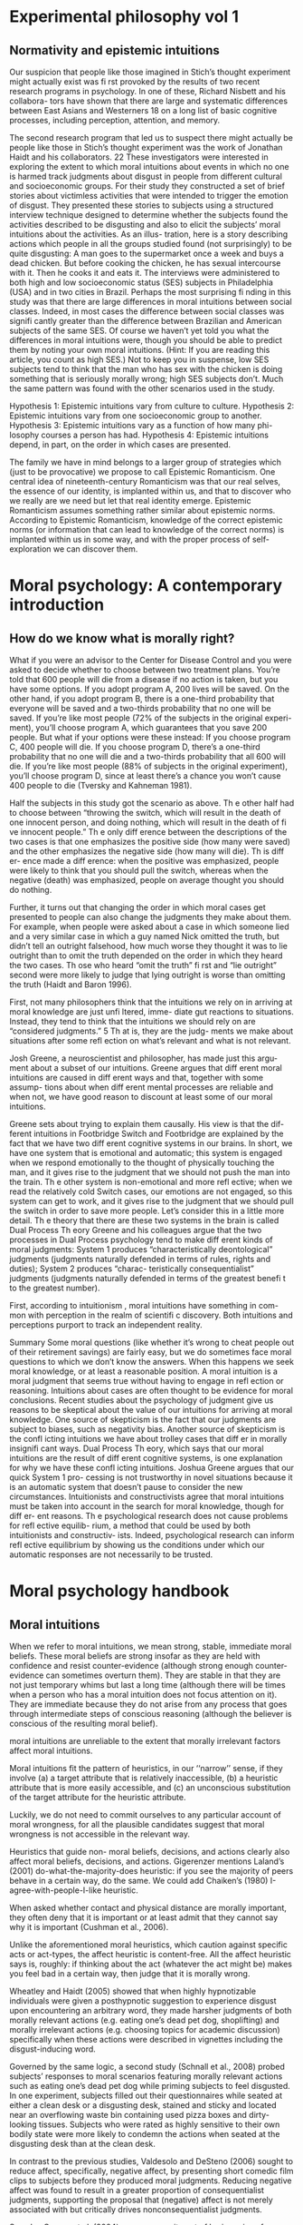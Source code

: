 * Experimental philosophy vol 1
** Normativity and epistemic intuitions

Our suspicion that people like those imagined in Stich’s thought experiment might actually exist was fi rst provoked by the results of two recent research programs in psychology. In one of these, Richard Nisbett and his collabora- tors have shown that there are large and systematic differences between East Asians and Westerners 18 on a long list of basic cognitive processes, including perception, attention, and memory.

The second research program that led us to suspect there might actually be
people like those in Stich’s thought experiment was the work of Jonathan Haidt
and his collaborators. 22 These investigators were interested in exploring the
extent to which moral intuitions about events in which no one is harmed track
judgments about disgust in people from different cultural and socioeconomic
groups. For their study they constructed a set of brief stories about victimless
activities that were intended to trigger the emotion of disgust. They presented
these stories to subjects using a structured interview technique designed to
determine whether the subjects found the activities described to be disgusting
and also to elicit the subjects’ moral intuitions about the activities. As an illus-
tration, here is a story describing actions which people in all the groups studied
found (not surprisingly) to be quite disgusting:
A man goes to the supermarket once a week and buys a dead chicken.
But before cooking the chicken, he has sexual intercourse with it. Then
he cooks it and eats it.
The interviews were administered to both high and low socioeconomic status
(SES) subjects in Philadelphia (USA) and in two cities in Brazil. Perhaps the
most surprising fi nding in this study was that there are large differences in moral
intuitions between social classes. Indeed, in most cases the difference between
social classes was signifi cantly greater than the difference between Brazilian and
American subjects of the same SES. Of course we haven’t yet told you what the
differences in moral intuitions were, though you should be able to predict them
by noting your own moral intuitions. (Hint: If you are reading this article, you
count as high SES.) Not to keep you in suspense, low SES subjects tend to think
that the man who has sex with the chicken is doing something that is seriously
morally wrong; high SES subjects don’t. Much the same pattern was found with
the other scenarios used in the study.

Hypothesis 1: Epistemic intuitions vary from culture to culture.
Hypothesis 2: Epistemic intuitions vary from one socioeconomic group to
another.
Hypothesis 3: Epistemic intuitions vary as a function of how many phi-
losophy courses a person has had.
Hypothesis 4: Epistemic intuitions depend, in part, on the order in which
cases are presented.

The family we have in mind belongs to a larger group of strategies which (just
to be provocative) we propose to call Epistemic Romanticism. One central idea
of nineteenth-century Romanticism was that our real selves, the essence of our
identity, is implanted within us, and that to discover who we really are we need
but let that real identity emerge. Epistemic Romanticism assumes something
rather similar about epistemic norms. According to Epistemic Romanticism,
knowledge of the correct epistemic norms (or information that can lead to
knowledge of the correct norms) is implanted within us in some way, and with
the proper process of self-exploration we can discover them.

* Moral psychology: A contemporary introduction
** How do we know what is morally right?

What if you were an advisor to the Center for Disease Control and you
were asked to decide whether to choose between two treatment plans. You’re
told that 600 people will die from a disease if no action is taken, but you
have some options. If you adopt program A, 200 lives will be saved. On
the other hand, if you adopt program B, there is a one-third probability
that everyone will be saved and a two-thirds probability that no one will be
saved. If you’re like most people (72% of the subjects in the original experi-
ment), you’ll choose program A, which guarantees that you save 200 people.
But what if your options were these instead: If you choose program C, 400
people will die. If you choose program D, there’s a one-third probability
that no one will die and a two-thirds probability that all 600 will die. If
you’re like most people (88% of subjects in the original experiment), you’ll
choose program D, since at least there’s a chance you won’t cause 400 people
to die (Tversky and Kahneman 1981).

Half the subjects in this study got the scenario as above. Th e other half
had to choose between “throwing the switch, which will result in the death
of one innocent person, and doing nothing, which will result in the death of
fi ve innocent people.” Th e only diff erence between the descriptions of the
two cases is that one emphasizes the positive side (how many were saved)
and the other emphasizes the negative side (how many will die). Th is diff er-
ence made a diff erence: when the positive was emphasized, people were likely
to think that you should pull the switch, whereas when the negative (death)
was emphasized, people on average thought you should do nothing.

Further, it turns out that changing the order in which moral cases get
presented to people can also change the judgments they make about them.
For example, when people were asked about a case in which someone lied
and a very similar case in which a guy named Nick omitted the truth, but
didn’t tell an outright falsehood, how much worse they thought it was to
lie outright than to omit the truth depended on the order in which they
heard the two cases. Th ose who heard “omit the truth” fi rst and “lie outright”
second were more likely to judge that lying outright is worse than omitting
the truth (Haidt and Baron 1996).

First, not many philosophers think that the
intuitions we rely on in arriving at moral knowledge are just unfi ltered, imme-
diate gut reactions to situations. Instead, they tend to think that the intuitions
we should rely on are “considered judgments.” 5 Th at is, they are the judg-
ments we make about situations after some refl ection on what’s relevant and
what is not relevant.

Josh Greene, a neuroscientist and philosopher, has made just this argu-
ment about a subset of our intuitions. Greene argues that diff erent moral
intuitions are caused in diff erent ways and that, together with some assump-
tions about when diff erent mental processes are reliable and when not, we
have good reason to discount at least some of our moral intuitions.

Greene sets about trying to explain them causally. His view is that the dif-
ferent intuitions in Footbridge Switch and Footbridge are explained by the
fact that we have two diff erent cognitive systems in our brains. In short, we
have one system that is emotional and automatic; this system is engaged
when we respond emotionally to the thought of physically touching the
man, and it gives rise to the judgment that we should not push the man
into the train. Th e other system is non-emotional and more refl ective; when
we read the relatively cold Switch cases, our emotions are not engaged, so
this system can get to work, and it gives rise to the judgment that we should
pull the switch in order to save more people. Let’s consider this in a little
more detail.
Th e theory that there are these two systems in the brain is called Dual
Process Th eory
Greene and his colleagues argue that the two processes in Dual Process
psychology tend to make diff erent kinds of moral judgments: System 1
produces “characteristically deontological” judgments (judgments naturally
defended in terms of rules, rights and duties); System 2 produces “charac-
teristically consequentialist” judgments (judgments naturally defended in
terms of the greatest benefi t to the greatest number).

First, according to intuitionism , moral intuitions have something in com-
mon with perception in the realm of scientifi c discovery. Both intuitions
and perceptions purport to track an independent reality.

Summary
Some moral questions (like whether it’s wrong to cheat people out of
their retirement savings) are fairly easy, but we do sometimes face moral
questions to which we don’t know the answers. When this happens we
seek moral knowledge, or at least a reasonable position.
A moral intuition is a moral judgment that seems true without having to
engage in refl ection or reasoning. Intuitions about cases are often thought
to be evidence for moral conclusions.
Recent studies about the psychology of judgment give us reasons to be
skeptical about the value of our intuitions for arriving at moral knowledge.
One source of skepticism is the fact that our judgments are subject to
biases, such as negativity bias.
Another source of skepticism is the confl icting intuitions we have about
trolley cases that diff er in morally insignifi cant ways.
Dual Process Th eory, which says that our moral intuitions are the result
of diff erent cognitive systems, is one explanation for why we have these
confl icting intuitions. Joshua Greene argues that our quick System 1 pro-
cessing is not trustworthy in novel situations because it is an automatic
system that doesn’t pause to consider the new circumstances.
Intuitionists and constructivists agree that moral intuitions must be
taken into account in the search for moral knowledge, though for diff er-
ent reasons.
Th e psychological research does not cause problems for refl ective equilib-
rium, a method that could be used by both intuitionists and constructiv-
ists. Indeed, psychological research can inform refl ective equilibrium by
showing us the conditions under which our automatic responses are not
necessarily to be trusted.

* Moral psychology handbook

** Moral intuitions

When we refer to moral intuitions, we mean strong, stable, immediate
moral beliefs. These moral beliefs are strong insofar as they are held with
confidence and resist counter-evidence (although strong enough counter-
evidence can sometimes overturn them). They are stable in that they are not
just temporary whims but last a long time (although there will be times when
a person who has a moral intuition does not focus attention on it). They
are immediate because they do not arise from any process that goes through
intermediate steps of conscious reasoning (although the believer is conscious
of the resulting moral belief).

moral intuitions are unreliable to the extent that morally
irrelevant factors affect moral intuitions.

Moral intuitions fit the pattern of heuristics, in our ‘‘narrow’’ sense, if they
involve (a) a target attribute that is relatively inaccessible, (b) a heuristic attribute
that is more easily accessible, and (c) an unconscious substitution of the target
attribute for the heuristic attribute.

Luckily, we do not need to commit ourselves
to any particular account of moral wrongness, for all the plausible candidates
suggest that moral wrongness is not accessible in the relevant way.

Heuristics that guide non-
moral beliefs, decisions, and actions clearly also affect moral beliefs, decisions,
and actions. Gigerenzer mentions Laland’s (2001) do-what-the-majority-does
heuristic: if you see the majority of peers behave in a certain way, do the same.
We could add Chaiken’s (1980) I-agree-with-people-I-like heuristic.

When asked whether contact and
physical distance are morally important, they often deny that it is important or
at least admit that they cannot say why it is important (Cushman et al., 2006).

Unlike the aforementioned moral heuristics, which
caution against specific acts or act-types, the affect heuristic is content-free.
All the affect heuristic says is, roughly: if thinking about the act (whatever
the act might be) makes you feel bad in a certain way, then judge that it
is morally wrong.

Wheatley and Haidt (2005) showed
that when highly hypnotizable individuals were given a posthypnotic suggestion
to experience disgust upon encountering an arbitrary word, they made harsher
judgments of both morally relevant actions (e.g. eating one’s dead pet dog,
shoplifting) and morally irrelevant actions (e.g. choosing topics for academic
discussion) specifically when these actions were described in vignettes including
the disgust-inducing word.

Governed by the same logic, a second study (Schnall et al., 2008) probed
subjects’ responses to moral scenarios featuring morally relevant actions such
as eating one’s dead pet dog while priming subjects to feel disgusted. In one
experiment, subjects filled out their questionnaires while seated at either a clean
desk or a disgusting desk, stained and sticky and located near an overflowing
waste bin containing used pizza boxes and dirty-looking tissues. Subjects who
were rated as highly sensitive to their own bodily state were more likely to
condemn the actions when seated at the disgusting desk than at the clean desk.

In contrast to the previous studies, Valdesolo and DeSteno (2006) sought
to reduce affect, specifically, negative affect, by presenting short comedic film
clips to subjects before they produced moral judgments. Reducing negative
affect was found to result in a greater proportion of consequentialist judgments,
supporting the proposal that (negative) affect is not merely associated with but
critically drives nonconsequentialist judgments.

See also Greene et al.
(2004) on more recruitment of brain regions for abstract reasoning among those
who choose to smother the crying baby. In such cases, moral heuristics seem
unconscious but consciously correctable in much the same way as non-moral
heuristics.

** Evolution of morality

In Section 1, we examine a First interpretation
of the claim that morality evolved—one on which some components of moral
psychology have evolved. We argue that this claim is uncontroversial although
it can be very difficult to show that some particular components of moral
psychology really evolved. In Section 2, we turn to a second interpretation of
the claim that morality evolved, the claim that normative cognition—that is, the
capacity to grasp norms and to make normative judgments—is a product of
evolution. We argue that normative cognition might well have evolved, and
that it may even be an adaptation. Finally, we turn to the philosophically most
interesting interpretation of the claim that morality evolved. In Section 3, we
set out the view that moral cognition, understood as a special sort of normative
cognition, is the product of evolution, and we argue that the evidence adduced
in support of the view is unpersuasive.

Frans de Waal’s work is a good illustration of this approach (e.g. de
Waal, 1996; Preston & de Waal, 2002; see also Darwin, 1871; Bekoff, 2004).
He is interested in whether some of the emotions, dispositions, and cognitive
competences that underlie moral behaviors—e.g. empathy and the recognition
of norms—are present in our closest extant relatives, the apes, as well as in
more distant relatives, such as old-world and new-world monkeys.

De Waal has long argued that many important components of moral psy-
chology, such as the sense of fairness and numerous fairness-related emotions,
e.g. gratitude (Brosnan & de Waal, 2002) and inequity aversion (Brosnan &
de Waal, 2003; Brosnan, 2006), are homologous to psychological systems in
other primates.7

Here, we focus critically on de Waal’s claim that there is
evidence for a precursor of the human sense of fairness among female brown
capuchins.

People judge fairness based both on the distribution of gains and on the possible
alternatives to a given outcome. Capuchin monkeys, too, seem to measure reward in
relative terms, comparing their own rewards with those available, and their own efforts
with those of others. They respond negatively to previously acceptable rewards if a
partner gets a better deal. Although our data cannot elucidate the precise motivations
underlying these responses, one possibility is that monkeys, similarly to humans, are
guided by social emotions.

Note however that Brosnan, Freeman, & de Waal (2006) failed to replicate capuchin monkeys’
aversion to inequity in a different experimental design, and that Bräuer, Call, & Tomasello (2006) failed
to replicate chimpanzees’ aversion to inequity. Brosnan and de Waal’s design has also been severely
criticized (Dubreuil, Gentile, & Visalberghi, 2006; but see van Wolkenten, Brosnan, & de Waal, 2007).

Henrich and colleagues have
documented that there is much cross-cultural normative diversity in the norms
bearing on the distribution of windfall gains (Henrich et al., 2004, 2005).
For instance, Americans believe that a fair distribution of such gains consists
in splitting them equally. By contrast, in a few small-scale societies, such
as the Machiguengas of the Peruvian Amazon, people seem to expect the
beneficiaries of windfall gains to keep the gain for themselves.

To claim that a trait evolved is simply to claim that the trait
has a phylogenetic history, and one project would be to inquire into this
history.15 That is, one can study what changes took place in the psychology
of our primate ancestors during the evolution of normative cognition (just
as one can study the evolution of the human eye by identifying the changes
that took place during the evolution of the mammalian eye). A stronger
claim is that normative cognition constitutes an adaptation. An adaptation is
a specific sort of evolved trait—i.e. a trait whose evolution is the result of
natural selection. Since not all products of evolution are adaptations, someone
who conjectures that normative cognition is an evolved trait can also examine
whether it is an adaptation, the by-product of another adaptation, or an
evolutionary accident.

When a trait is ancient and universal, it is either because it can be
easily acquired by individual learning or by social learning, or because a
developmental system is designed to ensure its regular development. In the
latter case, but not in the former case, the universality and antiquity of a trait
is evidence that it evolved.

Since it is difficult
to see how one could acquire the capacity for normative attitudes toward
thoughts, behaviors, and other traits—i.e. a capacity for norms—from one’s
environment (in contrast to acquiring specific norms, which can obviously be
learned), it is plausible that normative cognition evolved.

While people reason poorly about non normative matters, they are
adept at reasoning about normative matters (for review, see Cosmides &
Tooby, 2005). Both Western and non-literate Shuar Amazonian subjects
easily determine in which situations deontic conditionals, such as ‘‘If you eat
mongongo nut (described as an aphrodisiac in the cover story), then you must
have a tattoo on your chest’’ (described as a mark denoting married status), are
violated, while they are surprisingly poor at determining in which situations
indicative conditionals, such as (‘‘If there is a red bird in the drawing on
top, then there is an orange on the drawing below’’), are false (Cosmides,
1989; Sugiyama, Tooby, & Cosmides, 2002). Although the interpretation of
these findings remains somewhat controversial (e.g. Sperber, Cara, & Girotto,
1995), they suggest to us that people are distinctively adept at detecting norm
violation.

Furthermore, just like adults, young children are much better at reasoning
about the violations of deontic conditionals than about the falsity of indicative
conditionals (Cummins, 1996a; Harris & Núñez, 1996).

The existence of a cognitive system that seems dedicated specifically to
produce good reasoning about norms from an early age on provides some
suggestive evidence that normative cognition is an adaptation. Generally, the
functional specificity of a trait is (defeasible) evidence that it is an adaptation.
Furthermore, the fact that a trait develops early and that its development is
distinctive—it is independent from the development of other traits—suggests
that natural selection acted on its developmental pathway. The early develop-
ment of a psychological trait suggests that it is not acquired as a result of our
domain-general learning capacity; the distinctive development of a psycholog-
ical trait suggests that it is not acquired as a by-product of the acquisition of
another psychological capacity

(How-possible models of evolution of normative faculties)
Boyd & Richerson (1992); Henrich & Boyd (2001); Boyd et al. (2003); Gintis et al. (2003);
Richerson et al. (2003); Richerson & Boyd (2005); Boyd & Mathew (2007); Hauert et al. (2007).

The basic idea is that moral norms are a distinct type of
norm and that related entities like moral judgments, moral motivations, and
moral behaviors and thoughts are similarly distinct.

For other approaches to the evolution of moral cognition, understood as a distinct type of
normative cognition, see Darwin (1871), Ruse & Wilson (1985), Ruse (1986), Dennett (1995: chs.
16–17), Kitcher (1998), Singer (2000), and Levy (2004).

Nonetheless, the body of evidence
about the size and fluidity of the social groups that have been common during
part of the evolution of our species casts at least some doubt on the importance
of reciprocal altruism for understanding the evolution of altruism.

reciprocal altruism and indirect reciprocity also explain
the evolution of morality in humans. Alexander puts it succinctly (1987: 77):
‘‘Moral systems are systems of indirect reciprocity.

it is very unclear how one can extend these two evolutionary mechanisms to
account for the evolution of moral norms—like food taboos—that are not
related to altruism.

To summarize, because the main adaptationist models of the evolution of
morality appeal to direct or indirect reciprocity, they seem badly tailored to
account for three key properties of moral cognition: moral norms do not
exclusively (nor even primarily) bear on pairwise interactions; many moral
norms have nothing to do with altruism; and violations of norms are punished.

a poverty of the stimulus argument (Dwyer, 1999, 2006; Mikhail, 2000).
According to this type of argument, developed most famously by Chomsky
(1975), the fact that a trait, such as the capacity to speak a language, develops
reliably, while the environmental stimuli are variable and impoverished, is
evidence that this trait is innate

Joyce concludes that ‘‘[t]hese results from developmental psychology strongly
suggest that the tendency to make moral judgments is innate’’ (2006: 137).

Turiel and colleagues argue that very early on, and pancul-
turally, children distinguish two types of norms, called ‘‘moral norms’’ and
‘‘conventional norms.’’

First, as Gabennesch (1990) has convincingly argued, the common wis-
dom—endorsed by Dwyer and others—that very early on, children view
some norms as social conventions is poorly supported by the evidence. Carter
and Patterson (1982) found that half of their second- and fourth-grader subjects
judged that table manners (e.g. eating with one’s fingers) were not variable
across cultures and that they were authority-independent. Similarly, Shweder
and colleagues (1987: 35) concluded that among American children under 10,
‘‘there [was] not a single practice in [their] study that is viewed predominantly
in conventional terms’’ (see Gabennesch, 1990 for many other references).

To summarize, while many philosophers, psychologists, and anthropologists
have claimed that morality is a product of the evolution of the human species,
the evidence for this claim is weak at best. First, we do not know whether
moral norms are present in every culture: because researchers endorse rich
characterizations of what moral norms are, it is not obvious that norms that
have the distinctive properties of moral norms will be found in every culture,
and, in any case, researchers have simply not shown that, in numerous cultures,
there are norms that fit some rich characterization of moral norms. Second, the
claim that early on children display some complex moral knowledge in spite
of variable and impoverished environmental stimuli is based on the research
on the moral/conventional distinction. Although this research remains widely
accepted in much of psychology, a growing body of evidence has highlighted
its shortcomings.

Bekoff, M. (2001). Social play behavior: Cooperation, fairness, trust, and the evolution
of morality. Journal of Consciousness Studies, 8, 81–90.

(2004). Wild justice and fair play: Cooperation, forgiveness, and morality in
animals. Biology and Philosophy, 19, 489–520.

Bowles, S., & Gintis, H. (1998). The moral economy of community: Structured
populations and the evolution of prosocial norms. Evolution and Human Behavior, 19,
3–25.

Bräuer, J., Call, J., & Tomasello, M. (2006). Are apes really inequity averse? Proceedings
of the Royal Society of London B, 273, 3123–3128.

Cosmides, L. (1989). The logic of social exchange: has natural selection shaped how
humans reason? Studies with the Wason selection task. Cognition, 31, 187–276.

Cosmides, L., & Tooby, J. (2005). Neurocognitive adaptations designed for social
exchange. In D. M. Buss (ed.), The Handbook of Evolutionary Psychology. Hoboken,
NJ: Wiley, 584–627.

(2008a). Can a general deontic logic capture the facts of human moral reasoning?
How the mind interprets social exchange rules and detects cheaters. In W. S. A.
Armstrong (ed.), Moral Psychology, volume 1: The Evolution of Morality. Cambridge,
MA: MIT Press, 53–120.

Gintis, H., Bowles, S., Boyd, R., & Fehr, E. (2003). Explaining altruistic behavior in
humans, Evolution and Human Behavior, 24, 153–172.

Henrich, J., Boyd, R., Bowles, S., Camerer, C., Fehr, E., Gintis, H., McElreath, R.,
Alvard, M., Barr, A., Ensminger, J., Hill, K., Gil-White, F., Gurven, M., Marlowe,
F., Patton, J. Q., Smith, N., & Tracer, D. (2005). ‘‘Economic man’’ in cross-cultural
perspective: Behavioral experiments in 15 small-scale societies. Behavioral and Brain
Sciences, 28, 795–855.

Irons, W. (1991). How did morality evolve? Zygon, 26, 49–89.

Joyce, R. (2000). Darwinian ethics and error. Biology and Philosophy, 15, 713–732.

Joycre, R. (2008a). Précis of The Evolution of Morality. Philosophy and Phenomenological Research,
77, 213–218.

Kitcher, P. (1985). Psychological altruism, evolutionary origins, and moral rules. Philosophical
Studies, 98, 283–216.

Kitcher, P. (2006a). Biology and ethics. In D. Copp (ed.), The Oxford Handbook of Ethical
Theory. New York: Oxford University Press, 163–185.

Krebs, D. L. (2005). The evolution of morality. In D. Buss (ed.), The Handbook of
Evolutionary Psychology. Hoboken, NJ: John Wiley & Sons, 747–771.

Leimar, O., & Hammerstein, P. (2001). Evolution of cooperation through indirect
reciprocity. Proceedings of the Royal Society of London (B), 268, 745–753.

Nowak and Sigmund. (2005). Evolution of indirect reciprocity. Nature, 437, 1291–1298.

Richards, R. J. (1986). A defence of evolutionary ethics. Biology and Philosophy, 1,
265–293.

Trivers, R. (1971). The evolution of reciprocal altruism. Quarterly Review of Biology,
46, 35–57.

* A companion to experimental philosophy
** Philosophical expertise

Learning more about philosophical cog-
nition has yielded significant insights into the methods that we employ when doing philosophy,
and has led some experimental philosophers to raise concerns about the role that intuitions play
in philosophical practice (for discussion, see Alexander and Weinberg 2007, and Alexander
2012). It turns out that different people have different intuitions and that people’s intuitions are
sensitive to a range of things that are both unwelcome and unexpected. What makes this
situation worse is that, because we know so little about the cognitive processes involved, we cur-
rently lack the resources needed to determine whose intuitions to trust and when to trust them.
Weinberg (2007) calls this kind of situation hopeless (in a technical sense), but not hopelessly so,
and the challenge is to figure out how best to restore hope to the way that most philosophers go
about the business of doing philosophy.

As you can see, the expertise defense is almost devilishly straightforward: some philosophical
intuitions are better than others, and philosophers should be interested in expert philosophical
intuitions rather than folk philosophical intuitions. 2 Who are the experts? Philosophers, of
course. After all, philosophers have better concepts and theories, or at least a better under-
standing of the relevant concepts and theories, have thought long and hard about these concepts
and theories, and have been trained in how best to read and think about philosophical thought
experiments that call upon us to apply these concepts and theories.
Let’s call this the folk theory of philosophical expertise. It is an attractive theory that promises to
restore our hope in at least some kinds of intuitional evidence. The trouble is that it turns out to
be really difficult to determine who has expertise about what and when. Only certain kinds of
training help improve task performance and, even then, only for certain kinds of tasks, and there
is reason to worry both that philosophical training is not the right kind of training and that
thought experimentation is not the right kind of task (for discussion, see Weinberg et al. 2010). 3

Evidence that philosophers have a
different understanding of ordinary concepts would not be evidence that they have a better
understanding of those concepts unless we had some independent reason to think that
philosophical education somehow improves our conceptual understanding, and it is simply not
clear how this is supposed to happen. Most philosophers seem to think that it happens through a
process of trial and error, where philosophers train their conceptual competencies by checking
their conceptual judgments against some received standard, but this invites worries about
pernicious explanatory regress and bootstrapping, and more general worries that philosophical
intuitions do not receive anything like the kind of objective feedback necessary to improve
conceptual understanding (for discussion, see Weinberg et al. 2010). 5

Another problem is that theoretical commitments are just as likely to
contaminate our conceptual judgments as they are to decontaminate them. This means that the
fact that expert intuitional evidence is theoretically informed does little to ensure that it is better
than folk intuitional evidence.

questions of comparative procedural exper-
tise, like questions of comparative conceptual competence and increased theoretical acumen, are
open empirical questions.

The whole idea that
philosophical education produces philosophical expertise, whatever philosophical expertise might
involve, is predicated on the idea that reflection improves cognitive performance. This idea about
the relationship between reflection and cognition is what makes it seem so natural to think that,
since philosophers spend more time thinking about philosophical issues, expert philosophical cog-
nition should be better than folk philosophical cognition. The problem is that the relationship bet-
ween reflection and cognition is not this straightforward. There are times when reflection helps
improve philosophical cognition. Goldman (2007) provides some nice examples: reflection can
help us realize that we have we have been misinformed or uninformed about some relevant details
of a particular case, that we had lost track of some of the relevant details, or that our initial judg-
ments about what details are relevant were contaminated by our theoretical commitments. But
there are also times where reflection serves as an echo chamber, simply ratifying whatever initial
judgments we might have made, and increasing the confidence we have in those judgments without
increasing their reliability (Kornblith 2010, and for discussion Weinberg and Alexander 2014).

It seems that folk intuitions about what actions are morally
good/bad in case Φ and what actions are morally good/bad in case Ψ depend on the order in which
the cases are presented (Petrinovich and O’Neill 1996; Lombrozo 2009; Liao et al. 2012, and, for
discussion, Sinnott‐Armstrong 2008).

In a study involving four groups (ethicists, philosophers, academic
nonphilosophers, and nonacademics), Schwitzgebel and Cushman (2012) found that everyone’s
philosophical intuitions about the moral valence of the relevant actions in these two were
affected by the order of presentation. They grouped responses into two categories (equivalent
responses, where evaluations of moral valence were identical across the two cases; and inequiva-
lent responses, where participants judged the relevant action in Case A to be morally worse than
the corresponding action in Case B) and found that participants, regardless of academic
background or experience, were more likely to give equivalent responses when Case A was pre-
sented before Case B than they were when Case B was presented before Case A.

Order effects are one kind of problematic intuitional sensitivity; there are others. Folk
philosophical intuitions, for example, seem to be subject to something called the actor/observer
bias, where evaluations of a given case are influenced by whether the case is presented in the
second or third person (for discussion, see Jones and Nisbett 1971).

In a
study involving philosophers and nonphilosophers, Tobia, Buckwalter, and Stich (2013) found
that nonphilosophers were much more likely to think that the relevant action was morally oblig-
atory when the vignette was presented in the third person than when it was presented in the first
person and that philosophers were much more likely to think that the relevant action was mor-
ally obligatory when the vignette was presented in the first person than when the vignette was
presented in the third person. 7

In a study involving professional philosophers and linguists, Machery (2012) found that
expert intuitions about reference, in particular, expert intuitions about who Ivy is talking about
when she uses the name “Tsu Ch’ung Chih,” were influenced by a person’s area of research spe-
cialization. 10 People with certain areas of research specialization (e.g., semantics and the philos-
ophy of language) were more likely to have Kripkean intuitions than people with other areas of
research specialization (e.g., discourse analysis, historical linguistics, and sociolinguistics). 11
This suggests that educational background influences at least some philosophical intuitions
about reference, something that would be welcome were the influence consistent; but, as
Machery argues, these studies suggest an inconsistent influence of educational background on
expert philosophical intuitions, something that should give us further reason to worry about the
supposed benefits of philosophical education.

On this way of framing things, philosophical education involves a kind of careful practice
that helps sort out and track the kinds of conceptual and methodological problems that come from using
philosophical intuitions. The basic idea is that, while expert philosophical intuitions might be subject to
the same kinds of cognitive limitations as folk philosophical intuitions, philosophical expertise involves
awareness of these limitations and the ability to accommodate them in practice.

More specifically, 19% of undergraduate participants judged that the action was morally obligatory
when the vignette was presented in the first person, while 53% of undergraduate participants judged
that the action was morally obligatory when the vignette was presented in the third person. A Fisher’s
exact test revealed that the difference was statistically significant at the level p < 0.05. By contrast, 36%
of professional philosophers judged that the action was morally obligatory when the vignette was pre-
sented in the first person, while only 9% judged that the action was morally obligatory when the
vignette was presented in the third person. Again, a Fisher’s exact test revealed the difference was sta-
tistically significant at the level p < 0.05.

** Intuitional stability

Nichols and Knobe (2007) found that people’s judgments were influenced by whether they
were considering a concrete or abstract case, presumably because the former triggered a
“biasing” emotional response.
• Petrinovich and O’Neill (1996) found that people’s judgments were strongly influenced by
“framing effects” (Tversky and Kahneman 1981), specifically by whether they were encour-
aged to focus on the number of people who would be saved or the number of people who would
die because of their chosen action – the numbers being the same across both cases.
• Swain, Alexander, and Weinberg (2008) found that people’s responses to concrete cases were
vulnerable to an “order effect” (Tversky and Kahneman 1974), their judgments significantly
influenced by the case they had previously considered (see also Liao, Wiegmann, Alexander,
and Vong forthcoming; Nichols and Zamzow 2009; Petrinovich and O’Neill 1996). And other
research suggests this instability is not simply an artifact of shallow reflection – Weinberg,
Alexander, Gonnerman, and Reuter (2012) found order effects in the judgments of people dis-
positionally inclined towards high levels of cognition 4 (though interestingly in the opposite
direction) and Schwitzgebel and Cushman (2011) found order effects in philosophers
themselves.

There have also been studies suggesting that people’s judgments vary as a function of differ-
ences in their cultural backgrounds, socioeconomic status (Weinberg, Nichols, and Stich 2001;
see also Machery et al. 2004) and gender (Buckwalter and Stich 2011; see also Nichols and
Zamzow 2009; Petrinovich, O’Neill, and Jorgenson 1993). But, it is important to be clear that
these differences likely represent a different sort of worry from the problem of other cognitive
biases (such as framing and order effects). The latter involves intuitive judgments being unduly
influenced by information present/salient at the moment our judgments are formed, while the
former involves a much more complex story about the ways in which sociocultural belief
systems/norms become internalized, shaping our understanding and use of certain concepts – and
perhaps even the concepts themselves.

Or so goes what has come to be known
as the ‘restrictionist challenge’, which maintains that the instability found in people’s intuitional
judgments represents “a worrisome methodological deficiency in philosophers’ armchair
p­ractice of appeal to intuitions” (Weinberg et al. 2012, 257; see also Alexander and Weinberg
2007) and, more, “undermines the supposed evidential status of these intuitions, such that
p­hilosophers [and others] who deal in intuitions can no longer rest comfortably in their
a­rmchairs” (Swain, Alexander, and Weinberg 2008, 1).

One important line of defense given is that we cannot
draw conclusions about the epistemic status of intuitions from these studies, as conducted,
because “[i]t cannot innocently be assumed that subjects’ answers expressed how things struck
them – what intuitions they had, if any” (Bengson 2013, 496). That is, we cannot simply assume
that the participants in these studies were forming intuitional judgments, because it is just as
(if not more) likely that they were doing something else entirely – for example, guessing, giving
responses that they deemed socially suitable/acceptable, and so on – and none of the studies
conducted thus far have attempted (much less successfully managed) to control for this. 6

For, as Laio (2008) points out, even if we take seriously the findings that some
i­ntuitional judgments were influenced by cultural background, socioeconomic status, order of
presentation, and so on, we must also then take seriously the fact that others were not (see also
Petrinovich and O’Neill 1996). One of the largely unacknowledged gems of the studies in
question is that, in the midst of all the instability discovered, there was stability as well.

This evidence comes from research I have conducted to investigate intuitional instability
(Wright 2010, 2013), which resulted in two discoveries:
1 Across multiple studies there was a subset of stable cases (i.e., cases that elicited stable
i­ntuitional judgments) – for example, in Wright (2010) two‐thirds (6 of 9) of the epistemological
and ethical cases presented generated judgments that were stable across order
manipulations.
2 People successfully “tracked” this stability, in the sense that their confidence in their j­udgments,
and the strength with which they believed their content, predicted judgment stability. People
reported being significantly more confident in, and believing more strongly, the judgments
that were stable against manipulation.

In order to further test the relationship between stability and confidence/belief strength,
I induced instability in people’s previously stable judgments 11 by introducing information designed
to interfere with, or cause people to override, their clear/strong intuitions – in this case, expert
disagreement that was either consistent or inconsistent with people’s stable judgments – and
found by doing so resulted in a corresponding decrease in people’s confidence in their judgments
and strength of belief of their content. That is, not only did their judgments become unstable,
but this instability was accompanied by a significant decrease in confidence/belief strength
(Wright 2013).

Crucially, this decrease in confidence/belief strength in their now destabilized judgments was
not simply the result of a decrease in certainty brought on by exposure to expert disagreement
about which was the correct judgment to form. If a link between confidence and certainty was
driving the effect, then we would expect the presence of expert consensus (which, arguably, should
increase certainty in one’s judgments) to correspond with increased confidence/belief strength.
Yet, a follow‐up study revealed that even in the presence of expert consensus, people’s judgments
about unstable cases were still accompanied by reduced confidence and belief strength – even
when their judgments aligned with that consensus.
For example, even when people read of True Temp Charles that over 100 professional epistemol-
ogists and linguists agreed that he knew (or did not know) the temperature, 12 their judgments were
still manipulated by the order effect – this time by aligning with the expert testimony – and their
confidence and belief strength were still significantly lower than for any of the stable cases that
p­receded and followed. Thus, instability was associated with reduced confidence/belief strength
even when, if anything, people had reason to feel more confident about their judgments, not less.

But, herein lies the rub (as they say), because important philosophical work often goes on “at
the margins,” involving complex concoctions of thought experiments that push beyond of our
conceptual and experiential comfort zones. 15 This observation not only renders paradigmatic
cases – and the clear/strong intuitions they generate – philosophically uninteresting, but it leaves
the philosopher with cold comfort, because it is precisely were instability is most likely to lurk that
she may need to rely the most heavily on her intuitions.

Moving forward, let us assume a relatively thin notion of intuitions – namely, that they are (or involve)
the experience of something seeming to be, or striking you as, the case – “when one has the intuition that
p it seems to one that p” (Koksvik, 2013, 3); or, as Chalmers (2014) put it, “intuitive claims seem
obviously [i.e., not requiring further “broadly inferential” justification] true” (3).

** Personality and philosophical bias

Some experiments suggest that those who
were higher in the global personality trait openness to experience were more likely to express
non‐objectivist intuitions than those who were lower in the personality trait openness to experi­
ence (Feltz and Cokely 2008).

As it turns out, the
external consequences that the character trait brings about are drastically more important
than the internal factors for most people (Feltz and Cokely 2013). But not for everybody.
Those who were higher in the personality trait emotional stability were more likely to attri­
bute virtue to an actor than those who were low in the personality trait emotional stability.
This same pattern of results was found in a separate series of studies where participants
were asked to rate their preference for actions stemming from deep‐seated character traits
compared to actions done to maximize the good or done from the correct set of moral rules.
Those who were more emotionally stable were more likely than less emotionally stable indi­
viduals to prefer the action done from virtue (Cokely and Feltz 2011). This pattern is also
found when asking participants about virtues that are claimed to involve ignorance essen­
tially (e.g., modesty; Driver 2001). Emotionally stable people were more willing to attribute
virtues of ignorance than people who were lower in emotional stability (Feltz and Cokely
2012b). As already mentioned, emotionally unstable individuals are easily upset and anx­
ious. They are also motivated to avoid stressful situations and follow rules (Furnham and
Saipe 1993). One reason why ­emotional stability is related virtue attributions could be that
emotionally unstable individuals feel uneasy and are less attracted to less rule‐based
approaches to ethics – being less rule based is something that many virtue ethicists explicitly
endorse. Again, the exact, specific causal mechanisms responsible for these relations remain
to be seen.

personality is the strongest predictor that we currently have for any
of these intuitions. But more than that, the average strength of the relationship (about 10% of
the behavioral variance) needs to be put into perspective.

There is some reason to think that this line of
argument would be successful. Experts in many domains are known to have qualitatively better
intuitions, for example, in chess (Ericsson, Prietula, and Cokely 2007). However, the domains
where expertise is known to have specific features like immediate and unambiguous feedback.
Some have argued that philosophy is not likely to have many, or any, of those features (Alexander
and Weinberg 2007). Moreover, there is some evidence suggesting that in some philosophically
relevant domains, verifiable expert intuitions vary with irrelevant features such as personality in
the same way and by the same magnitude as folk intuitions (Schulz, Cokely, and Feltz 2011). If
philosophy lacks many of the features of that makes expert intuitions better or if philosophical
experts are influenced in many of the same as the folk, then the expertise defense fails (Feltz and
Cokely 2012a).

** Experimental philosophy and the underrepresentation of women

In addition, gender
differences are not systematic (Antony 2012). Starmans and Friedman (2009) found no gender
differences when the stolen item was a book rather than a watch, and in a follow‐up study they
were unable to replicate a difference. Finally, Adleberg, Thompson, and Nahmias (2014) con-
ducted replication studies of 14 thought experiments examined by Buckwalter and Stich and
were unable to replicate statistically significant gender differences in any of them.

** Solving the trolley problem

Elsewhere I have argued that a better understanding of moral psychology favors utilitari-
anism/consequentialism in precisely this way (Greene 2013). My claim is not that one can derive
moral “oughts” from the “is” of psychological science. Rather, the claim is that a scientific under-
standing of our judgments can reveal latent tensions within our preexisting set of “oughts,” and
thus redirect our normative thinking toward a “double‐wide reflective equilibrium” (Greene
2014) – conclusions reached by incorporating scientific self‐knowledge into our reflective moral
theorizing

More specifically, this research highlights the influence of two factors that
exert a powerful influence when both are present. First, we are more likely to disapprove of harm-
ful actions that involve the application of personal force – roughly, cases in which the agent pushes
the victim. Second, we are more likely to disapprove if the harm is intended as a means to the
agent’s goal, and is not merely a foreseen (or unforeseen) side‐effect.

** Pushing moral buttons

What explains this pattern of judgment? Neuroimaging (Greene et al., 2001, 2004), lesion
(Ciaramelli et al., 2007; Koenigs et al., 2007; Mendez et al., 2005), and behavioral (Bartels, 2008;
Greene et al., 2008; Valdesolo & DeSteno, 2006) studies indicate that people respond differently to
these two cases because the action in the footbridge dilemma elicits a stronger negative emotional
response. But what features of this action elicit this response? Recent studies implicate two general
factors. First, following Aquinas (2006), many appeal to intention and, more specifically, the
distinction between harm intended as a means to a greater good (as in the footbridge dilemma)
and harm that is a foreseen but “unintended” side‐effect of achieving a greater good (as in the
switch dilemma) (Cushman et al., 2006; Hauser, Cushman, Young, Jin, & Mikhail, 2007; Mikhail,
2000; Schaich Borg et al., 2006). Second, many studies appeal to varying forms of “directness” or
“personalness,” including physical contact between agent and victim (Cushman et al., 2006), the
locus of intervention (victim vs. threat) in the action’s underlying causal model (Waldmann &
Dieterich, 2007), whether the action involves deflecting an existing threat (Greene et al., 2001),
and whether the harmful action is mechanically mediated (Moore et al., 2008; Royzman &
Baron, 2002).

An agent applies personal force to another when the force that directly impacts the other is
generated by the agent’s muscles, as when one pushes another with one’s hands or with a rigid
object. Thus, applications of personal force, so defined, cannot be mediated by mechanisms that
respond to the agent’s muscular force by releasing or generating a different kind of force and
applying it to the other person.

Experiments 1a and b aim to document the influence of personal force, contrasting its effect
with those of physical contact (1a–b) and spatial proximity (1a) between agent and victim.

In the standard foot-
bridge dilemma (n = 154, Fig. 1a), the agent (named Joe) may save the five by pushing the victim
off the footbridge using his hands. This action involves spatial proximity, physical contact, and
personal force. In the remote footbridge dilemma (n = 82, Fig. 1d), Joe may drop the victim onto
the tracks using a trap door and a remote switch. This action involves none of the three aforemen-
tioned factors. The footbridge pole dilemma (n = 72, Fig. 1b) is identical to the standard footbridge
dilemma except that Joe uses a pole rather than his hands to push the victim. This dilemma
involves spatial proximity and personal force without physical contact. The footbridge switch
dilemma (n = 160, Fig. 1c) is identical to the remote footbridge dilemma except that Joe and the
switch are adjacent to the victim. This dilemma involves spatial proximity without physical contact
or personal force. Comparing remote footbridge to footbridge switch isolates the effect of spatial
proximity. Comparing standard footbridge to footbridge pole isolates the effect of physical contact.
Comparing footbridge switch to footbridge pole isolates the effect of personal force.

Ratings of the moral acceptability of sacrificing one life to save five differed among the four
dilemmas (F(3, 417) = 9.69, p <0.0001). Planned pairwise contrasts revealed no significant
effect of spatial proximity (remote footbridge vs. footbridge switch: F(1, 417) = 0.11 p = 0.74),
no significant effect of physical contact (standard footbridge vs. footbridge pole: F(1, 417) =
1.43. p = 0.23), but a significant effect of personal force (footbridge switch vs. footbridge pole:
F(1, 417) = 7.63, p = 0.006, d = 0.40; see Fig. 2). There was a significant main effect of WORSE
(F(1, 417) = 5.80, p = 0.02) with actions expected to be less successful eliciting lower moral
acceptability ratings, consistent with unconscious realism. There were no significant effects of
PLAN, BETTER, gender, or higher order covariates (p > 0.05).
These results indicate that harmful actions involving personal force are judged to be less mor-
ally acceptable. Moreover, they suggest that spatial proximity and physical contact between agent
and victim have no effect and that a previously reported effect of physical contact (Cushman
et al., 2006) is in fact an effect of personal force.

Subjects responded to one of three versions of the speedboat dilemma (Cushman et al., 2006), in
which saving the lives of five drowning swimmers requires lightening the load of a speedboat.
This requires removing from the speedboat a passenger who cannot swim, causing that passenger
to drown. In the first version (Pc–Pf), the agent pushes the victim with his hands, employing
physical contact and personal force. In the second version (NoPc–Pf), the agent pushes the victim
with an oar, employing personal force, but no physical contact. In the third version (NoPc–NoPf),
the agent removes the victim by accelerating quickly, causing the victim to tumble off the back of
the boat. This employs neither personal force nor body contact. Following Cushman et al. (2006),
subjects evaluated the agent’s action using a seven‐point scale with one labeled “Forbidden,”
four labeled “Permissible,” and seven labeled “Obligatory”.
3.2 Results
Ratings varied significantly among the three dilemmas (M (SD) for Pc–Pf = 2.28 (1.50); NoPc–Pf =
2.33 (1.20); NoPc–NoPf = 3.3 (1.58); F(2, 87) = 4.72, p = 0.01). As predicted, planned contrasts
revealed no significant effect of physical contact (Pc–Pf vs. NoPc–Pf: F(1, 87) = 0.02 p = 0.89), but
a significant effect of personal force (NoPc–Pf vs. NoPc–NoPf: F(1, 87) = 5.86, p = 0.02, d = 0.69).

Experiments 2a and b revealed that
personal force interacts with intention, such that the personal force factor only affects moral
judgments of intended harms, while the intention factor is enhanced in cases involving personal
force. Put simply, something special happens when intention and personal force co‐occur. (We
note that all key results held using categorical (YES/NO) judgments when they were collected.)

Experiment 2b showed that this finding general-
izes to several additional dilemma contexts, strongly suggesting that the effect of personal force
is limited to cases involving harm as a means.

Experiments 2a and b also demonstrate that the effect of the intention factor on moral judg-
ment is enhanced in cases involving personal force, and Experiment 2a found no effect of inten-
tion in the absence of personal force, suggesting that intention operates only in conjunction with
other factors such as, but not necessarily limited to, personal force.

One might wonder why the actions judged to be more acceptable in Experiment 1a (footbridge
switch and remote footbridge) received comparable ratings (~5) to the action judged to be less
acceptable in Experiment 2a (obstacle push).

* Moral psychology, volume 1
** Can a General Deontic Logic Capture the Facts of Human Moral Reasoning?

we devel-
oped social contract theory: a task analysis of the computational require-
ments for adaptively engaging in social exchange (see Cosmides, 1985;
Cosmides & Tooby, 1989). Many of these requirements were so particular
to adaptive problems that arise in social exchange that they could only be
implemented by a computational system whose design was functionally
specialized for this function. To discover whether a system of this kind
exists in the human mind, we conducted reasoning experiments that
looked for evidence of the design features predicted by social contract
theory.

Social contract theory is based on the hypothesis that the human mind
was designed by evolution to reliably develop a cognitive adaptation spe-
cialized for reasoning about social exchange. To test whether a system is
an adaptation that evolved for a particular function, one must produce
design evidence. It is an engineering standard: functional design is evi-
denced by a set of features of the phenotype that (i) combine to solve an
element of a specifi c adaptive problem particularly well and (ii) do so in a
way unlikely to have arisen by chance alone or as a side effect of a mech-
anism with a different function.

These analyses showed that ability to reliably and systematically detect
cheaters is a necessary condition for cooperation in the repeated Prisoners’
Dilemma to be an ESS

Cosmides and Tooby (2005a) review the design evidence that supports
the claim that the human mind reliably develops an adaptive specializa-
tion for reasoning about social exchange and that rules out by-product
hypotheses.

People are poor at detecting violations of conditional rules when their
content is descriptive. But this result does not generalize to conditional
rules that express a social contract. People who ordinarily cannot detect
violations of if-then rules can do so easily and accurately when that viola-
tion represents cheating in a situation of social exchange.

** Sexually selected virtues

There is no reason to expect our moral intuitions to show consistent,
logically defensible reactions to evolutionarily novel moral dilemmas that
involve isolated, hypothetical, behavioral acts by unknown strangers
who cannot be rewarded or punished through any normal social primate
channels.

This paper develops a theory that sexual selection shaped many of our
distinctively human moral virtues as reliable fi tness indicators.

** Nativism and moral psychology

The fi rst model, which I call the “Simple Innateness Model,” pro-
poses that humans possess an innate body of moral rules and principles.
These rules are universal among humans and arise without the need for
any highly specifi c instruction or cultural inputs. As I’ll argue, a problem
for the Simple Innateness Model is that it has trouble accounting for the
variability of moral norms across human groups. The next two models I
discuss, which I call the “Principles and Parameters Model” and the “Innate
Biases Model,” are more complex in that they envision a role for both
innate structure and culture in shaping the contents of moral norms.

A second argument used to support the Principles and Parameters Model
is a poverty of the stimulus argument. According to this argument, there is a
problem in explaining how some cognitive capacity is acquired because
there is a gap between two features of the learning situation—the complex-
ity of the learning target and the resources available to the learner. The
existence of this gap is taken as evidence that there must be some kind
innate structure that bridges the gap, thus explaining how children reliably
end up acquiring the mature cognitive competence (see Cowie, 1999).

An important disanalogy between language learning and moral norm
learning is that in the case of moral norm learning, the learning target is
far simpler than in the case of language. Moral norms are not abstruse and
far removed from experience in the same manner as the hierarchical tree
structures and recursive rules of human grammars. Rather, moral norm
learning merely requires that the child acquire a readily understandable
collection of fairly concrete rules, for example, rules such as “Share your
toys,” “Don’t hit other children,” “Respect your elders,” “Don’t eat pork,”
and so on. Many of the more diffi cult rules, for example, “Treat each
person with equal respect and dignity” or “Don’t have extra-marital sexual
relations” are learned much later in life (if at all), after the conceptual
resources needed to understand such rules are fi rmly in place.

A second crucial disanalogy between language learning and moral norm
learning is that while language learning must necessarily be an induc-
tive learning problem, the learning of moral norms needn’t be an inductive
learning problem at all. That is, in the case of learning moral norms, the
child already has language and can be explicitly instructed as to what are
the correct moral norms to follow.

As I use
the term, an “innate bias” on the contents of moral norms is some element
of innate structure that serves to make the presence of some moral norms
in the Norms Box more likely relative to the case in which the bias is absent.

** Is morality innate?

He discusses,
individually, how much evidential weight the (alleged) existence of (1)
universal moral norms, (2) universal moral domains, (3) fi xed stages in
moral development, and (4) precursors to morality among nonhuman
animals lend to nativist claims

* Moral psychology, volume 2
** Moral intuition = fast and frugal heuristics?

I propose three hypotheses. First, moral intuitions as described in the social
intuitionist theory (e.g., Haidt, 2001) can be explicated in terms of fast and
frugal heuristics (Gigerenzer, 2007).

What intuitionist theories could gain from the science of heuristics is to
explicate intuition in terms of fast and frugal heuristics. This would provide
an understanding of how intuitions are formed.

Here is my second hypothesis: Heuristics that underlie moral actions are
largely the same as those for underlying behavior that is not morally
tinged.

The third hypothesis is that the heuristics underlying moral action are
generally unconscious.

** Framing moral intuitions

A person’s belief is subject to a word framing effect when whether the
person holds the belief depends on which words are used to describe what
the belief is about

The other kind of framing effect involves context. Recall the man stand-
ing next to a Giant Sequoia tree.

A special kind of context framing effect involves order.

Imagine that the U.S. is preparing for an outbreak of an unusual Asian disease which
is expected to kill 600 people. Two alternative programs to fight the disease, A and
B, have been proposed. Assume that the exact scientific estimates of the conse-
quences of the programs are as follows: If program A is adopted, 200 people will be
saved. If program B is adopted, there is a 1/3 probability that 600 people will be
saved, and a 2/3 probability that no people will be saved. Which of the two pro-
grams would you favor? (p. 453)
The same story was told to a second group of subjects, but these subjects
had to choose between these programs:
If program C is adopted, 400 people will die. If program D is adopted, there is a 1/3
probability that nobody will die and a 2/3 probability that 600 people will die.
(p. 453)
It should be obvious that programs A and C are equivalent, as are programs
B and D. However, 72% of the subjects who chose between A and B favored
A, but only 22% of the subjects who chose between C and D favored C.
More generally, subjects were risk averse when results were described in
positive terms (such as “lives saved”) but risk seeking when results were
described in negative terms (such as “lives lost” or “deaths”).

The trick lay in the wording. Half of the questionnaires used “kill” word-
ings so that subjects faced a choice between (1) “. . . throw the switch
which will result in the death of the one innocent person on the side track
. . .” and (2) “. . . do nothing which will result in the death of the five inno-
cent people . . .”. The other half of the questionnaires used “save” word-
ings, so that subjects faced a choice between (1*) “. . . throw the switch
which will result in the five innocent people on the main track being saved
. . .” and (2*) “. . . do nothing which will result in the one innocent person
being saved . . .”. These wordings did not change the facts of the case,
which were described identically before the question was posed.
The results are summarized in table 2.1 (from Petrinovich & O’Neill,
1996, p. 152). The top row shows that the average response was to agree
slightly with action (such as pulling the switch) when the question was
asked in the save wording but then to disagree slightly with action when
the question was asked in the kill wording.

These effects were not due to only a few cases: “Participants were likely
to agree more strongly with almost any statement worded to Save than
one worded to Kill.” Out of 40 relevant questions, 39 differences were
significant. The effects were also not shallow: “The wording effect . . .
accounted for as much as one-quarter of the total variance, and on average
accounted for almost one-tenth when each individual question was
considered.” Moreover, wording affected not only strength of agreement
(whether a subject agreed slightly or moderately) but also whether
subjects agreed or disagreed: “the Save wording resulted in a greater like-
lihood that people would absolutely agree” (Petrinovich & O’Neill, 1996,
p. 152).

Form 1R posed the same
three problems in the reverse order: transplant, then scan, then side-track.
Thirty students received Form 1, and 29 students received Form 1R.
The answers to Form 1 were not significantly different from the answers
to Form 1R, so there was no evidence of any framing effect.

Participants’ agreement with action in the Trolley and Person dilemmas
were significantly affected by the order. Specifically, “People more strongly
approved of action when it appeared first in the sequence than when it
appeared last” (Petrinovich & O’Neill, 1996, p. 157). The order also sig-
nificantly affected participants’ agreement with action in the Button
dilemma (whose position in the middle did not change when the order
changed). Specifically, participants approved more strongly of action in the
Button dilemma when it followed the Trolley dilemma than when it fol-
lowed the Person dilemma.

Why were such framing effects found with Forms 2 and 2R but not with
Forms 1 and 1R? Petrinovich and O’Neill speculate that the dilemmas in
Forms 1 and 1R are so different from each other that participants’ judg-
ments on one dilemma does not affect their judgments on the others.
When dilemmas are more homogeneous, as in Forms 2 and 2R, partici-
pants who already judged action wrong in one dilemma will find it harder
to distinguish that action from action in the other dilemmas, so they will
be more likely to go along with their initial judgment, possibly just in order
to maintain coherence in their judgments.

However, Petrinovich and O’Neill’s third pair of forms suggests a more
subtle analysis. Forms 3 and 3R presented five heterogeneous moral prob-
lems (boat, trolley, shield, shoot, shark) in reverse order. Participants’
responses to action and inaction in the outside dilemmas did not vary with
order. Nonetheless, in the middle shield dilemma, “participants approved
of action more strongly (2.6) when it was preceded by the Boat and Trolley
dilemmas than when it was preceded by the Shoot and Shark dilemmas
(1.0)” (Petrinovich & O’Neill, 1996, p. 160). Some significant framing
effects, thus, occur even in heterogeneous sets of moral dilemmas.

The six resulting stories were distributed to 91 students who were asked
to rate Nick’s “goodness” from +100 (maximally good) to 0 (morally
neutral) to −100 (maximally immoral). Each subject answered this ques-
tion about both an act version and an omission version of one of the role
variations. Half of the subjects received the act version first. The other half
got the omission version first.

What is surprising is an order effect: “Eighty per cent of subjects in the
omission-first condition rated the act worse than the omission, while only
50 per cent of subjects in the act-first condition made such a distinction”
(Haidt & Baron, 1996, p. 210). This order effect had not been predicted by
Haidt and Baron, so they designed another experiment to check it more
carefully.

In their second experiment, Haidt and Baron varied roles within subjects
rather than between subjects. Half of the subjects were asked about the act
and omission versions with Kathy and Nick as strangers, then about the
act and omission versions with Kathy and Nick as casual acquaintances,
and finally about the act and omission versions with Kathy and Nick as
close friends. The other half of the subjects were asked these three pairs
in the reverse order: friends, then acquaintances, and finally strangers. 8
Within each group, half were asked to rate the act first, and the others were
asked to rate the omission first.

More importantly for our purposes, a systematic order effect was found
again: “a general tendency for subjects to make later ratings more severe
than earlier ratings.” This effect was found, first, in the role variations: “In
the Mazda story, 88 per cent of subjects lowered their ratings as Nick
changed from stranger to friend, yet only 66 percent of subjects raised their
ratings as Nick changed from friend to stranger.” Similarly, “In the Crane
story, 78 per cent of those who first rated Jack as a subordinate lowered
their ratings when Jack became the foreman, while only 56 percent of
those who first rated Jack as the foreman raised their ratings when he
became a subordinate.” The same pattern recurs in comparisons between
act and omission versions: “In the Crane story, 66 per cent of subjects in
the omission-first condition gave the act a lower rating in at least one
version of the story, while only 39 per cent of subjects in the act-first
condition made such a distinction.” In both kinds of comparisons, then,
“subjects show a general bias towards increasing blame” (Haidt & Baron,
1996, p. 211).

Every scenario
description has to be short enough to fit in an experiment, so many pos-
sibly relevant facts always have to be left out. These omissions might seem
to account for framing effects, so critics might speculate that framing
effects would be reduced or disappear if more complete descriptions were
provided. Indeed, Kühberger (1995) did not find any framing effects of
wording in the questions when certain problems were fully described. A
possible explanation is that different words in the questions lead subjects
to fill in gaps in the scenario descriptions in different ways. Kuhn (1997)
found, for example, that words in questions led subjects to change their
estimates of unspecified probabilities in medical and economic scenarios.

In support of this contention,
some studies have found that framing effects are reduced, though not
eliminated, when subjects are asked to provide a rationale (Fagley & Miller,
1990) or take more time to think about the cases (Takemura, 1994) or
have a greater need for cognition (Smith & Levin, 1996) or prefer a ratio-
nal thinking style (McElroy & Seta, 2003). In contrast, a large recent study
(LeBoeuf & Shafir, 2003) concludes, “More thought, as indexed here [by
need for cognition], does not reduce the proclivity to be framed” (p. 77).
Another recent study (Shiloh, Salton, & Sharabi, 2002) found that subjects
who combined rational and intuitive thinking styles were among those
most prone to framing effects. Thus, it is far from clear that framing effects
will be eliminated by the kind of reflection that some moral intuitionists
require.

** Social intuitionists

We (Haidt, Bjorklund, & Murphy, 2000) brought moral dumbfounding
into the lab to examine it more closely. In Study 1 we gave subjects five
tasks: Kohlberg’s Heinz dilemma (should Heinz steal a drug to save his
wife’s life?), which is known to elicit moral reasoning; two harmless taboo
violations (consensual adult sibling incest and harmless cannibalism of an
unclaimed corpse in a pathology lab); and two behavioral tasks that were
designed to elicit strong gut feelings: a request to sip a glass of apple juice
into which a sterilized dead cockroach had just been dipped and a request
to sign a piece of paper that purported to sell the subject’s soul to the
experimenter for $2 (the form explicitly said that it was not a binding
contract, and the subject was told she could rip up the form immediately
after signing it). The experimenter presented each task and then played
devil’s advocate, arguing against anything the subject said. The key ques-
tion was whether subjects would behave like (idealized) scientists, looking
for the truth and using reasoning to reach their judgments, or whether
they would behave like lawyers, committed from the start to one side and
then searching only for evidence to support that side, as the SIM suggests.
Results showed that on the Heinz dilemma people did seem to use some
reasoning, and they were somewhat responsive to the counterarguments
given by the experimenter. (Remember the social side of the SIM: People
are responsive to reasoning from another person when they do not have
a strong countervailing intuition.) However, responses to the two harm-
less taboo violations were more similar to responses on the two behavioral
tasks: Very quick judgment was followed by a search for supporting reasons
only; when these reasons were stripped away by the experimenter, few
subjects changed their minds, even though many confessed that they
could not explain the reasons for their decisions. In Study 2 we repeated
the basic design while exposing half of the subjects to a cognitive load—
an attention task that took up some of their conscious mental work space—
and found that this load increased the level of moral dumbfounding
without changing subjects’ judgments or their level of persuadability.

Wheatley and Haidt (2005) hypnotized one group of subjects
to feel a flash of disgust whenever they read the word “take”; another group
was hypnotized to feel disgust at the word “often.” Subjects then read six
moral judgment stories, each of which included either the word “take” or
the word “often.” Only highly hypnotizable subjects who were amnesic
for the posthypnotic suggestion were used. In two studies, the flash of
disgust that subjects felt while reading three of their six stories made their
moral judgments more severe. In Study 2, a seventh story was included in
which there was no violation whatsoever, to test the limits of the phe-
nomenon: “Dan is a student council representative at his school. This
semester he is in charge of scheduling discussions about academic issues.
He [tries to take] <often picks> topics that appeal to both professors and
students in order to stimulate discussion.” We predicted that with no vio-
lation of any kind, subjects would be forced to override their feelings of
disgust, and most did. However, one third of all subjects who encountered
their disgust word in the story still rated Dan’s actions as somewhat
morally wrong, and several made up post hoc confabulations reminiscent
of Gazzaniga’s findings. One subject justified his condemnation of Dan by
writing “it just seems like he’s up to something.” Another wrote that Dan
seemed like a “popularity seeking snob.” These cases provide vivid exam-
ples of reason playing its role as slave to the passions.

In another experiment, Bjorklund and Haidt (in preparation) asked sub-
jects to make moral judgments of norm violation scenarios that involved
disgusting features. In order to manipulate the strength of the intuitive
judgment made in Link 1, one group of subjects got a version of the sce-
narios where the disgusting features were vividly described, and another
group got a version where they were not vividly described. Subjects who
got scenarios with vividly described disgust made stronger moral judg-
ments, even though the disgusting features were morally irrelevant.

Another way of inducing irrelevant disgust is to alter the environment
in which people make moral judgments. Schnall, Haidt, Clore, and Jordan
(2007) asked subjects to make moral judgments while seated either at a
clean and neat desk or at a dirty desk with fast food wrappers and dirty
tissues strewn about. The dirty desk was assumed to induce low-level feel-
ings of disgust and avoidance motivations. Results showed that the dirty
desk did make moral judgments more severe, but only for those subjects
who had scored in the upper half of a scale measuring “private body con-
sciousness,” which means the general tendency to be aware of bodily states
and feelings such as hunger and discomfort. For people who habitually
listen to their bodies, extraneous feelings of disgust did affect moral
judgment.

* Moral psychology: multidisciplinary

** An evolutionarily informed study of moral psychology

In contrast, it is eminently more plausible that in many cases designs that vied
away from objective truth seeking in the direction of inferences and behaviors that
reliably contributed to reproductive fitness were the ones that better survived the
various filters. We should expect this for three distinct but convergent reasons. First,
there are likely many inferences for which knowing the true state of the world caries
absolutely no fitness gain. For example, for a terrestrial primate, perceiving gravity
as a distortion of space-time and not merely a force that pulls objects down toward
the Earth cannot plausibly have influenced anyone’s fitness over ancestral condi-
tions; this information is irrelevant in the extreme.

Second, there are likely many inferences for which the costs of getting the infer-
ence wrong are asymmetrical—that is, the false positives are more or less costly
than the misses (Delton et al. 2011; Haselton and Buss 2000; Johnson et al. 2013).
Taking again the example of a terrestrial primate, mistaking a bit of ground-level
motion at your peripheral vision for a snake and deploying an evasive response is
minimally costly—regardless of whether you are actually avoiding a snake or a
harmless breeze, the energy expended is relatively minimal.

Third, the social world is not a solitary game: my behavior can influence others’
behavior which can then impact my fitness. The beliefs I hold, my motivations for
action, the things I value, and how I act can all have consequences, and can be rel-
evant to others and how they treat me.

Taking these points together—that the objective truth is often fitness irrelevant,
that the right kind of error is often ecologically rational, and that the adaptive prob-
lem is at least sometimes about changing someone else’s behavior—helps suggest a
program for an evolutionarily informed study of human moral psychology.

** Cognitive science

It is widely believed by sociologists and other scholars that norms are instrumental
(Hechter and Opp 2001)—that is, they exist to help groups of people maximize
their collective welfare.

Underlying most forms of human interaction is the norm of conditional coopera-
tion (Brandts and Schram 2001; Fehr and Fischbacher 2004a, b; Fischbacher et al.
2001; Keser and van Winden 2000).

One study found that participants’ responses were affected by how vividly the
action’s harm was described as well as the number of lives that would be saved
(Bartels 2008).

Importantly, the drift diffusion model also assumes a certain amount of noise in
the particle’s drift, as illustrated by its jagged path in Fig. 3. While the particle
tends to drift toward the boundary corresponding to the choice with greater evi-
dence, sometimes this noise will push the particle off course, causing it to reach
the other boundary instead.

The drift diffusion model has recently been applied to moral decision-making
(Hutcherson et al. 2015; Krajbich et al. 2015b). In one recent study (Hutcherson
et al. 2015), participants’ brains were scanned using functional magnetic reso-
nance imaging (fMRI) as they made several decisions about how to share money
with another anonymous participant. (fMRI indirectly measures activity in dif-
ferent parts of the brain by detecting changes in blood flow.) Participants could
accept more money in exchange for the other person receiving less, or vice
versa, with the amounts varying from trial to trial.

** Letter to our students

Schnall and colleagues’ (2008) famous study,
according to which priming people with purity thoughts makes moral judgment less
severe, has not always been replicated (Johnson et al. 2014, 2016; but see Huang
2014). The same is true for the Valdesolo and DeSteno (2006) study allegedly show-
ing that participants are more likely to push the large person in the “footbridge case”
after having watched a funny skit from the television how Saturday Night Live
(Seyedsayamdost 2014; Duke and Bègue 2015). The same for Zhong’s Lady
Macbeth effect, according to which cleanliness leads to more severe judgments
(Fayard et al. 2009 and Earp et al. 2014 on Zhong and Liljenquist’s 2006;
Seyedsayamdost 2014 on Zhong et al. 2010).

* Experimental ethics

** History of experimental ethics

4.1.1
Piaget’s stage theory and Kohlberg’s improvements
4.1.2
Nucci’s and Turiel’s domain theory
4.1.3
Haidt’s social intuitionist model
4.2.1
Greene’s dual process theory
4.2.2
Universal moral grammar theory

Kohlberg‘s and Piaget‘s rather rationalistic approach, claiming that
moral judgment always requires conscious moral reasoning, became the
target of much criticism later on. In particular, the idea of fixed devel-
opmental stages fell into disrepute. Therefore, Larry Nucci and Elliot
Turiel tried to improve Piaget’s and Kohlberg’s methods by conducting
standardized stimulus-driven interviews with school and preschool
children. An element of these interviews was to judge real-life scenarios
illustrated by pictures or vignettes. They attempted to show that, from
early childhood on, children tend to differentiate between conven-
tional and moral judgments

However, not only personal traits can bias moral judgments.
Nadelhoffer and Feltz (2008), for example, found an actor-observer bias
in responses to the switch scenario. Participants tend to claim that it
is more permissible for an observer to throw the switch than it would
be for themselves. Feltz and Cokely (2008) took a closer look at this
aspect and hypothesized that cognitively highly reflective individuals
would be more sensitive to different perspectives on moral dilemmas
compared to lowly or averagely reflective individuals. Participants with
high scores on cognitive reflectivity are said to search problem space
more widely and consider alternatives and options in problem-solving
situations more thoroughly before making their decision. To initiate a
change in perspectives, Feltz and Cokely therefore presented a moral
dilemma either described from a second person/actor perspective (‘you’)
or from a third/observer person perspective (‘Jim/he’). Highly cognitive
reflective participants now showed a reversed effect: they felt a stronger
moral obligation to kill one person in order to save the group in the
actor context than in the observer context. Thus, they felt they were
more morally obligated to kill a person in order to save the group than
an observer of the scene. The low and average scorers, however, showed
the expected opposite actor-observer bias. They felt less morally obli-
gated to kill one person in order to save the group as compared to an
uninvolved observer.

* WEIEPN.1.pdf: Noisy intuitions, messy inferences

Suppose that we know that the reliability of a given device is 51%, say,
in terms of telling whether a given sample is an acid or a base. (For ease of
exposition I will just consider cases where there each datum is a simple binary, but
the argument easily expands, mutatis mutandis, to more complicated sorts of
outputs.) But allow that we know that the device's reports are both repeatable, and
so, for example, it does not totally use up the sample in any trial. Moreover, the
reports are independent even when applied to the same sample, and so, it will not
necessarily just give the same answer every time, when re-applied to the same
sample. Moreover, suppose we know it is not subject to any biases in its readings, in
that its mistakes are a matter of chance and not, say, on average more likely to
mistake an acid for a base than vice-versa. Under such assumptions, one can apply
the device over and over again to the same sample, and while each individual report
may have a 51% chance of being correct, we know the average response of the
device to any given sample will be increasingly likely to be true, as the number of
readings increases.

Thus, no degree of poor reliability is sufficient to rule out trusting a source of evidence
in inquiry, so long as it is at least modestly above chance. Nor is any high degree of
reliability sufficient to establish trustworthiness, so long as it is at least in any practical
sense less than utterly certain.

But
these cases teach, first, that further methodological resources can yield reliable
theory selection from not-especially-reliable data; and second, that weaknesses in
our inferential resources can make even a highly reliable source nonetheless
inadequate to our theoretical demands.

Philosophical theory-selection and empirical model-selection are highly similar
problems: in both, we have a data stream in which we expect to find both signal and
noise, and we are trying to figure out how best to exploit the former without
inadvertently building the latter into our theories or models themselves.
Under-utilizing the signal is one kind of danger - but clinging too close to the precise
contours of our data stream is yet another.

* Zamzow and Nichols-Variations in ethical intuitions.pdf

In studies involving trolley dilemmas,
Greene et al. (unpublished) found that men tended to make more utilitarian
judgments than women. Petrinovich et al. (1993) found that women tended
toward more egalitarian moral judgments such as choosing to draw lots to
determine which one of six individuals aboard a sinking lifeboat would get
thrown over.

These studies are suggestive, but they are limited by the fact that the
questions posed to subjects asked the subject what she would do in the face
of the dilemma, not what is morally permissible or morally right. And of
course judgments of what you would do in a situation can come apart
from your moral judgments.

We found that female participants judged that killing a child to save the
five was less morally acceptable than did males. 4 When subjects were asked
whether it was morally acceptable to kill your sister to save the five, females
judged the action to be less morally acceptable than did males; symmetrically,
when subjects were asked whether it was morally acceptable to kill your
brother to save the five, males judged the action to be less morally acceptable
than did females. 5 Thus, our study does indicate that males and females
show some differences in their moral judgments. In particular, female moral
intuitions seem to privilege children more than males’, and there appears to
be a bias in favor of one’s own gender, at least when it comes to siblings and
speeding trains.

As expected, we found a trend indicating that order affected how people
responded to the bystander dilemma. Subjects who got the bystander case
first tended to agree with the claim that the morally right thing to do is not hit
the switch, whereas only a small proportion of those who got bystander last
agreed with the claim. 7 And in line with previous studies, virtually everyone
said that the right thing to do was not do the transplant, regardless of
order. The real focus of the study, though, was on whether people would
differ in their confidence in their responses. The answer was quite clear:
people were significantly less confident in their answer to bystander (mean =
3.59 on a scale from 0 to 5) than they were in their answer to transplant
(mean = 4.47). 8 Indeed, people were extremely confident in their responses
to transplant, coming close to the top of the scale.

Standard research on confidence judgments shows that people tend to be
more confident about their answers when their answers are, as it happens,
correct (see, e.g., Gigerenzer et al. 1991).

In recent
experiments, Asher Koriat (2008) pulls apart these two factors by including
examples of statements about which there is a mistaken consensus (e.g.,
that Sydney is the capital of Australia). Koriat finds that what confidence
most clearly indicates is consensuality. People’s confidence in their answers
correlates with the right answer when the right answer is widely agreed on, but
confidence does not correlate with the right answer when the wrong answer is
widely agreed on (Koriat 2008). This finding is of particular relevance in the
debate over intuitions. For the advocate of intuitions can take solace in the
fact that confidence provides some information about the representativeness
of one’s intuitions, but confidence cannot be taken to be a direct indicator
(independent of consensus) that one’s intuitions are correct.

* philcompass expertise.pdf

Schwitzgebel
and Rust (2009) found that peers rated the moral behavior of their ethicist colleagues no more
highly than that of non-ethicists; other studies by Schwitzgebel and colleagues have found that
ethicists are not substantially more likely than non-ethicists to vote (Schwitzgebel and Rust
2010), 8 to behave courteously at conferences (Schwitzgebel et al. 2012), to respond to student
emails (Schwitzgebel and Rust 2013), to pay fees when doing so is on an ‘honor system’
(Schwitzgebel 2013), or to be vegetarian, donate blood, or contribute large portions of income
to charity (Scwitzgebel and Rust, manuscript). Finally, Schwitzgebel (2009) found that ethics
books are more likely than other types of books to ‘go missing’ from academic libraries –
implying that ethicists may in some contexts behave worse than non-ethicists.

There is also evidence that philosophers may be subject to framing effects, though again in a
slightly different manner than non-philosophers. Extending previous findings on actor-observer
bias in naïve subjects, Tobia et al. (2013a) presented philosophers and non-philosophers with
moral dilemma vignettes presented either in the second person (‘you are the driver of a
trolley...’) or the third person (‘Jim is the driver of a trolley...’). Non-philosophers were less
likely to judge an action to be morally obligatory when the vignette portrayed them in the role
of the actor; they were also less likely to judge an action morally permissible. Philosophers
showed the same bias but in the opposite direction; they were more likely to judge an action
obligatory/permissible in ‘actor’ cases. Again, Tobia et al. take this to provide evidence that
directly undermines the expertise defense. Interestingly, in a second study of this effect, Tobia
et al. (2013b) found that exposure to a ‘clean’ smell (Lysol) during testing affected the strength
of the actor-observer bias in both philosophers and non-philosophers. Lysol-smelling philoso-
phers, in fact, reversed their pattern of bias as compared to philosophers in the control group.

Consider, for instance, the finding by Livengood et al. (2010) that subjects with philosophical
training show improved performance on the Cognitive Reflection Test developed by Shane
Frederick (2005). The Cognitive Reflection Test consists of questions for which there are
highly intuitive yet incorrect responses, as in the following example:
‘A bat and a ball cost $1.10 in total. The bat costs $1.00 more than the ball. How much does the ball cost?’
In order to provide the correct answer ($0.05), the subject must suppress the immediate
inclination to answer $0.10. Philosophers were more likely than untrained subjects to answer
such questions correctly, even when controlling for education level; one possible interpretation
of this finding might be that philosophers have an enhanced ability to reflect on and correct their
own intuitions. It’s possible that this ability, if it exists, could also mitigate biases observed in
response to thought experiments.

Weinberg et al. argue that many defenders of expertise seem to invoke a ‘folk theory’ of
expertise, according to which sufficient experience suffices to improve performance in all areas
of a given discipline. On the contrary, however, psychological work on the development of
expertise indicates that the situation is much more complex. Not all areas are conducive to
the development of expertise – even extensive experience in areas such as stock brokerage
and clinical psychology appears not to improve predictive ability (see Shanteau 1992).

Weinberg et al.
isolate three possible candidates for a robust account of philosophical expertise – each of which
draws plausibility from corresponding forms of expertise that have been studied in other fields.
These three possible candidates are (i) improved conceptual schemata; (ii) more sophisticated
theories; and (iii) more finely tuned cognitive skills. 

* clarke2013.pdf

Premise 1: In all (of a significant number of) examined domains
where accurate professional intuitions have been acquired, clear,
reliable and timely feedback is available to enable intuitions to be
improved.
Premise 2: Clear, reliable and timely feedback is unavailable to
enable philosophers’ intuitions to be improved.
Conclusion: Therefore, it is very unlikely that professional
philosophers have developed accurate professional intuitions.

The only feedback we typically receive in response to reports of our
philosophical intuitions comes in the form of reports of the intuitions of
other philosophers; and it is difficult to see how this feedback could be
employed in philosophical training to cause hitherto unreliable
intuitions to become reliable.

However, we need to keep in mind that there is compelling
evidence that the members of several major professions have so far failed
to acquire reliable intuitions. These include financial analysts,
psychotherapists and clinical psychologists (Dawes 1994). Like
philosophers, these professionals appear to lack accurate reliable
feedback from the environment, enabling them to improve their
intuitions. And like many philosophers, many members of these
professions sincerely believe that they do make reliable judgments on
the basis of accurate intuitions. Many clinical psychologists sincerely
believe that they can judge which students are best suited for academic
programs, which employees are best suited to particular jobs and which
parolees are likely to reoffend. Unfortunately, the available evidence
suggests that clinical psychologists are unable to perform any of these
tasks reliably (Dawes 1994, 82-91).

Also political experts (Tetlock 2005) and baseball recruiters and managers (Lewis 2003).

* 42000328.pdf

The aim of this paper is to pose a constructive, evenhanded challenge
to such experimental attacks on intuitions. It is a challenge because it
contends that these attacks neglect a considerable gap between the
answers elicited by the relevant empirical studies and the intuitions
about which naysayers naysay. It cannot innocently be assumed that
subjects' answers expressed how things struck them - what intuitions
they had, if any

Notice that in order to secure the relevance of studies that elicit
prompted answers to debates about intuitions, it is necessary to make
an inference (move, transition) from an observation about how it is
with subjects' prompted answers to a conclusion about how it is with
subjects' intuitions

* ANDDRBN.1.pdf

Suppose John has a very strong intuition that it is wrong to claim benefits to which one has no
legal entitlement and a pretty weak intuition that those with certain disabilities should be provided
with financial assistance by the state. Suppose that Jane has a pretty weak intuition that it is wrong
to claim benefits to which one has no legal entitlement but a very strong intuition that those with
certain disabilities should be provided with state help. John and Jane have the same intuitions. They
find the same propositions intuitive and the same negations counterintuitive. And in both their cases,
those same intuitions are likely going to factor into their theorizing when they consider what a just
organization of the benefits system is going to look like. However, we can foresee that the different
relative strengths of those intuitions is likely to mean that the upshot of John and Jane’s theorizing
will be rather different.

Three of the studies Demaree-Cotton examines allow us to do something close: 3
1. Nadelhoffer and Feltz (2008) report that participants asked to state ‘how much control you
think [X] has over the outcome’ in a standard switch trolley case had a mean response of 4.28
(on a scale from 1 to 7) when the protagonist was ‘you’ and 5.12 when the protagonist was
‘John’ (t(83) = −2.217, p = .029). 4 We can get a sense of the size of this effect; from the df and
t-value we can calculate Cohen’s d which reveals this to be a medium sized effect d = .49).
2. Liao et al. (2011) report that participants asked about the statement ‘It is morally permissible to
redirect the trolley onto the second track’ in a Loop trolley case had a mean response of 3.10
(on a scale from 1 to 6) when preceded by a push trolley case and 3.82 when preceded by a
standard trolley case (p = 0.029).
3. Wiegmann et al. (2012) report a number of significant effects. All concern responses on a
scale from 1 to 6 to ‘Karl shouldn’t, in terms of morality, [perform the relevant action]’. The
two orders were MAF (most agreeable first) and LAF (least agreeable first). The results are
in Table 1. Again we can calculate effect sizes – this time from reported means and standard
deviations – for all order effects observed. All are large.

We can see that whether or not these framing effects make a worrying contribution to what
intuitions one has, they threaten to make an appreciable contribution to the strength of one’s intuition.
Given one framing, one’s intuition might be fairly firm; given another, it might be pretty non-
committal. This is no trivial difference given the way that intuitive judgments factor into moral
theorizing.

* 2013-buckwalter.pdf

Fiery Cushman was one of the researchers who agreed to look for gender effects in data
he had collected online in collaboration with Liane Young. One study in which he found them
used a version of one of contemporary philosophy’s most famous thought experiments, the
“Violinist” case first introduced into the literature by Judith Jarvis Thomson (1971) in a widely
discussed paper on abortion. In this experiment, Cushman and Young presented participants (N
= 298; 176 men, 122 women) with the following vignette:

For male participants the mean was 4.32, SD = 1.39; for female participants the mean was 3.86,
SD = 1.57, (d = 0.31). An independent samples t-test reveals a significant difference between
these two groups, t(296) = 2.65, p < 0.01.

A second case in which Cushman found a significant gender effect was a version of the
“Magistrate and the Mob” thought experiment made prominent by Smart (1973). Participants (N
= 529; 380 men, 149 women) read the following:

For male participants the mean was -158, SD = 120.39; and for female participants the mean
was -129, SD = 108.36, (d = 0.25). A significant main effect was obtained for gender, F(1,521) =
7.40, p < 0.01.

Participants, each of whom saw only one version of the vignette, were asked the extent to which
they agreed with several statements including: “It is morally acceptable for me to pull the
switch.” Responses were collected on a 7 point scale with 1 labeled “strongly disagree” and 7
labeled “strongly agree”.

16
In the stranger case, the mean response among male participants was 4.21, SD = 1.93, and the
mean among female participants was 4.95, SD = 1.07, (d = 0.50).
17
In the 12 year old boy case, the mean response for male participants was 4.87, SD = 1.71, and
the mean for female participants was 4.26, SD = 1.79, (d = 0.35). A two-way between-subjects
analysis of variance was conducted to evaluate the effect of condition (either stranger or 12 year
old boy) and gender on participant responses. The interaction of these two factors approached
significance F(1, 85) = 3.46, p = 0.07.
18
In the killing your brother case, the mean judgment for male participants was 3.41, SD = 1.67,
and the mean for female participants was 4.33, SD = 1.35, (d = 0.59). In the killing your sister
case, mean judgments for male participants was 4.40, SD = 2.13, and the mean for female
participants was 3.78, SD = 1.58, (d = 0.33). A two-way between-subjects analysis of variance
reveals a significant interaction effect between these two factors F(1, 95) = 4.45, p < 0.05.

* Intuition & calibration.pdf

(also weikna.1.pdf)

Hanson, R. (2002). Why health is not special: errors in evolved bioethics
intuitions. Social Philosophy and Policy, 19(02), 153-179.

In brief, the challenge has three parts. First, there are the
experimental philosophers’ empirical results themselves, that purport to reveal particular
patterns of responses in ordinary subjects (typically, but not exclusively, university
undergraduates). Second, there is a metaphilosophical premise that the pattern revealed in
those experiments is not one that is well-aligned with the relevant philosophical truths.
For example, intuitions about reference seem to vary with culture, but the fundamental
facts about reference perhaps ought not so vary (Machery et al. (2004)). Third, there is an
abductive inference from the observed patterns in the folk’s intuitions to the same
patterns afflicting the intuitions as deployed by philosophers in their armchair practice.
Taken together, these underwrite an inference to the claim that there is a worrisome
methodological deficiency in philosophers’ armchair practice of appeal to intuitions.

The most fundamental fix for this methodological
flaw reached its first full fruition in 1937, when Gold et al. published a paper on the
treatment of cardiac pain in which appears the first documented appearance of “blind” as
a methodological term (Strong 1999), and in which both subjects and scientists were kept
in the dark as to which subjects were in which experimental groups. Science triumphed
not by refusing to change in response to a documented problem, but by devising an
elegant solution to that problem, with a methodological change that was rapidly
promulgated and adopted as a new experimental norm.

Calibration is a process of regulating a putative source of evidence, by inspecting it and,
if needed, adjusting it to render it accurate. Calibration is divisible into three parts:
testing, diagnosis, and correction.

then the next step in a calibration will be to determine in what way the device goes
awry. Optimally, we would have a worked-out theory of the source of error 

how do we go about
correcting for this deviation? There are at least two methods for correction: restriction
and rehabilitation. With restriction, as the name suggests, we simply ignore the device’s
results in circumstances when we expect it to be unreliable. 11 With rehabilitation, we
tweak the problematic device itself, rendering it accurate across its entire domain.

Cummins offers a powerful argument against the calibration of intuition. It
seems that intuitions can be calibrated only if we already have trusted non-intuitive
access to the facts of its intended domain of application. And we have this sort of access,
it seems, only when we have a trusted, non-intuitive theory covering that domain. But
with this sort of theory in hand, there is no epistemic work left for the intuitions to
do!

we can think of three other possible
sources for a partial certified basis. First, one might have an independently justified
theory that only covers a proper subset of the target domain. Second, one might have
other instruments or devices that yield results concerning some values within the domain.
Third, there might a proper subset of the device’s deliverances that one has independent
reason to trust.

In summary, we find Cummins’ argument overlooks the potential for extrapolative
calibration, and underestimates the variety of resources potentially available for
calibrating intuition.

As we have seen, calibration may produce new epistemic value so long as the calibrator
has both (i) sufficient sources for a partial certified basis (but not so generous as to fail to
be partial), and (ii) a sufficient theory of the instrument to underwrite an extrapolative
inference from partial certified basis to the projected performance of the device over its
whole intended domain.

First, recent work in psychology raises worries
about the very idea that our performance in one intuitive area can shed light on our
performance in others. For many psychologists and philosophers 18 have come to believe
that we do not have one big domain-general intuition system, but rather a number of
distinct domain-specific mechanisms subserving our cognition in these areas—what
Steven Pinker has colorfully called “the mind as a Swiss Army knife” (Pinker (1997)). If
such ‘massive modularity’ theories are correct, then our verifiable successes in one
domain (like the everyday world of middle-sized dry goods) would, at best, be evidence
that the intuition-producing mechanism subserving that domain can be trusted.

A second worry is the suspicion that the sorts of cases philosophers are wont to deploy in
their arguments will have a tendency to be of a sort where ordinary sources of reliability
would be expected to break down. With ordinary cases of determining that whether A is
F, we might expect that the various factors that are of primary relevance to determining
the categorization of things as F or not-F will largely be in agreement regarding A.
Typical non-ducks will neither look like a duck, nor swim like a duck, nor quack like a
duck. Yet philosophers often need to recruit cases where this consilience exactly breaks
down.

The real lesson here is not that
consensus cases cannot be of use in calibration. It is that they cannot be of use in
calibration without the assistance of a theory of the instrument that will license particular
extrapolations.

The other members of our list of candidate subsets of intuition: clear/forceful intuitions,
reflective intuitions, expert intuitions, suffer from a different problem. Their candidate
theories of the instrument do generalize to philosophical contexts; the problem is with the
claim of the relevant subsets to genuinely trustworthy.

* DEMDEFE-2.1.pdf

However, nowhere in his discussion of the framing studies
does he actually provide evidence concerning the size of the probability that moral intuitions
are affected by framing, let alone that the probability is “large.” He only assumes it. But the
size of the probability of error is crucial, for in order for justification to be defeated he must
show that framing effects are sufficiently likely to determine people’s moral beliefs.

* weinberg2010.pdf

Here is one way of construing the restrictionist challenge, in terms of three main
moving pieces. First, there are the experimental results themselves, which at this point
in time overwhelmingly concern ‘ordinary’ subjects (typically, but not entirely,
university undergraduates). In particular, there is the claim that the studies in
question reveal a worrisome pattern of responses in those subjects, such as ethnic
variation or sensitivity to the order of presentation of the cases. Second, there is a
metaphilosophical claim that the relevant philosophical facts do not pattern in the
same way; there is a misalignment between the contours of the philosophical facts and
the contours of philosophical judgments (or, at least, of those judgments as studied by
the experimental philosophers). Third, there is an ampliative inference from the
patterns disclosed concerning the ordinary subjects to the predicted occurrence of
those patterns in professional philosophers. Putting all three pieces together, the
armchair practice is thus challenged: we have reason to think that it involves deploying
a source of putative evidence that is sensitive to non-truth-tracking factors.

We will use the term ‘cathedrist’ for those looking to defend the trustworthiness of
the traditional armchair method in the face of the restrictionist challenge. There are
at least three different main avenues of cathedrist response, corresponding to each of
the three parts of the restrictionist challenge. 1 They can attack the first, experimental
piece, by critiquing the studies themselves (e.g., by proposing confounds; see Cullen,
forthcoming; Sytsma & Livengood, forthcoming). They can attack the second,
metaphilosophical piece, by suggesting philosophical appropriateness of variation
(e.g., by going relativistic in the face of diversity; see Goldman, 2007; Jackson, 1998;
Lycan, 2006; Sosa, 2009) or contextualist in the face of instability (see discussion at
the end of Swain et al., 2008). And they can attack the third piece, by demonstrating
some relevant difference between the psychology of philosophers when engaged in
their professional activities, and the psychology of undergraduates in the context of
doing surveys, which would thereby defeat the restrictionist’s ampliative inference.

Shanteau (1992) surveys a vast swath of the literature on
the development of expertise, and finds tremendous diversity in the development of
expertise according to the characteristics of the task and the learning environment.
Some areas, such as meteorology and chess, have proved conducive to acquiring
expertise; others, such as psychiatry, stock brockerage, and polygraph testing, have
tended not to produce real expertise, even for those with years of experience and
training (for general reviews on the insufficiency of training and experience alone in
producing genuine expertise, see Camerer & Johnson, 1991; Ericsson, 2006, pp. 686,
691; Ericsson & Lehman, 1996, pp. 276–77; Feltovich, Prietula, & Ericsson, 2006,
p. 60; Garb, 1989; Shanteau & Stewart, 1991).

Moreover, even when some expertise does develop, it
does not follow that all of the problems that we discussed earlier will go away. For
example, Damisch, Mussweiler, and Plessner (2006) found that even highly trained
Olympic gymnastics judges were remarkably susceptible to order effects, depending
on the perceived similarity between the performance that they were judging and the
immediately preceding performance. (See also, e.g., Brown, 2009, for concerns about
order effects in professional auditors.)

It is ‘‘one of the most enduring findings in the study of
expertise’’ that it typically develops highly narrowly and task-specifically, and that
there is ‘‘little transfer from high-level proficiency in one domain to proficiency in
other domains—even when the domains seem, intuitively, very similar’’ (Feltovich
et al., 2006, p. 47). Experts in one board game will not automatically have any
particular expertise in another, similar game; surgical expertise turns out to be
surprisingly specific to individual surgical tasks. (See also Norman, Eva, Brooks, &
Hamstra, 2006.)

The three hypotheses that we will consider are that philosophers have superior
conceptual schemata to the folk; that they deploy more sophisticated theories than the
folk; and that they possess a more finely-tuned set of cognitive skills than the folk.

* 1-s2.0-S089662...

We propose a neurocomputational model of altruistic
choice and test it using behavioral and fMRI data from
a task in which subjects make choices between real
monetary prizes for themselves and another. We
show that a multi-attribute drift-diffusion model, in
which choice results from accumulation of a relative
value signal that linearly weights payoffs for self and
other, captures key patterns of choice, reaction
time, and neural response in ventral striatum, tempor-
oparietal junction, and ventromedial prefrontal cor-
tex. The model generates several novel insights into
the nature of altruism. It explains when and why
generous choices are slower or faster than selfish
choices, and why they produce greater response
in TPJ and vmPFC, without invoking competition
between automatic and deliberative processes or
reward value for generosity. It also predicts that
when one’s own payoffs are valued more than
others’, some generous acts may reflect mistakes
rather than genuinely pro-social preferences.

* HUERIv1.pdf

Note that the argument requires
that the witnesses be more reliable than chance, but not that they be more than 50% reliable.
Note also that I do not hereby embrace a coherence theory of justification, since I do not
claim that coherence is either necessary or sufficient for justification; I claim only that
coherence can ratchet up the level of justification that intuitions start with. In this example,
the witnesses, overall, are less than 50% reliable—two-thirds of the witnesses report
incorrect license plate numbers. Nevertheless, by relying on coherence—trusting the two
witnesses whose answers agree with each other—one can attain a conclusion that is much
more than 50% likely to be correct.

Analogously, suppose that only a third of our ethical intuitions were accurate, the
others being skewed in various directions by various factors. We might nevertheless be able
to identify the correct intuitions, since the correct intuitions would tend to cohere with each
other, while the other two-thirds of our intuitions would generally fail to cohere either with
the correct intuitions or with each other. If we found that the largest coherent subset of our
intuitions comprised one-third of our intuitions, while there was no other coherent subset
anywhere near as large, then we would be prima facie justified in regarding that largest
coherent subset as roughly accurate. The point here is not that such a coherent set of
intuitions would be guaranteed to be true or close to the truth. Rather, the point is that,
pace Sharon Street, even if our moral intuitions are unreliable overall, it does not follow that
ethical reflection cannot produce conclusions that are highly likely to be true.

Intuitions of different levels of generality differ in their susceptibility to various kinds
of error. Concrete and mid-level intuitions are particularly susceptible to the kinds of biases
discussed in section III. One reason for this is that we typically have stronger emotions
about concrete cases and mid-level generalizations than about very abstract principles.
Compare the emotional impact of the statement, “Killing deformed human infants is
acceptable” to that of the statement, “A being has a right to x only if that being is capable of
desiring x.” xxix The latter, abstract principle is much less susceptible to emotionally-based
bias. In addition, concrete intuitions are more likely to be influenced by biological
programming, because the biases with which evolution is most likely to have endowed us are
biases favoring relatively specific forms of behavior that would have promoted our
ancestors’ inclusive fitness. Biological evolution is unlikely to have endowed us with biases
towards embracing very abstract principles, since our biological ancestors probably engaged
in little abstract reasoning. For instance, attitudes towards incest, human offspring, and social
hierarchies are more likely to be influenced by biology than are intuitions about principles of
additivity in axiology. xxx Finally, culturally generated biases are more likely to affect specific
and mid-level judgments than highly general ethical judgments, because our culture has a
complex set of relatively specific rules—rules governing who is allowed to marry whom,
how one should greet a stranger, how one should interact with one’s boss, and so on.

Abstract theoretical intuitions, on the other hand, are prone to the simple but
widespread problem of overgeneralization. This is the tendency to judge the truth of a
generalization in terms of typical cases, or the sort of cases that are easy to think of.

In addition to this, however, there is a
particular species of abstract ethical intuitions that seems to me to be unusually trustworthy.
These are what I call formal intuitions—intuitions that impose formal constraints on ethical
theories, though they do not themselves positively or negatively evaluate anything. The
following are examples of such formal ethical intuitions:
If A is better than B and B is better than C, then A is better than C.
If A and B are qualitatively identical in non-evaluative respects, then A and B are
morally indistinguishable.
If it is permissible to do A, and it is permissible to do B given that one does A, then it
is permissible to do both A and B.
If it is wrong to do A, and it is wrong to do B, then it is wrong to do both A and B.
If two states of affairs, A and B, are so related that B can be produced by adding
something valuable to A, without creating anything bad, lowering the value of anything
in A, or removing anything of value from A, then B is better than A.
The ethical status (whether permissible, wrong, obligatory, etc.) of choosing (A and B)
over (A and C) is the same as that of choosing B over C, given the knowledge that A
exists/occurs.

* Crocket_2016.pdf

Our model also exposed a novel cognitive process
that relates to moral behavior. People vary in the extent
to which they choose the more highly valued option—
that is, their decision process is “noisy” and they some-
times make mistakes. This noise is another latent
component of choice quantified within the model. We
explored the possibility that people make noisier choices
when deciding for others relative to themselves and that
this would relate to moral behavior. Indeed, the extent to
which people made noisier choices for others than for
themselves was positively correlated with moral behavior
(Crockett et al., 2014).

(17320.full.pdf)

* 2008-koriat jeplmc.pdf

In answering general-information questions, a within-person confidence–accuracy (C-A) correlation is
typically observed, suggesting that people can monitor the correctness of their knowledge. However,
because the correct answer is generally the consensual answer—the one endorsed by most participants—
confidence judgment may actually monitor the consensuality of the answer rather than its correctness.
Indeed, the C-A correlation was positive for items with a consensually correct answer but negative for
items with a consensually wrong answer. Results suggest that the consensuality– confidence correlation
may be mediated by 2 internal mnemonic cues that are correlated with consensuality: Consensual
answers are reached faster and are selected more consistently by the same person on different occasions
than nonconsensual answers. The results argue against a direct-access view of confidence judgments and
suggest that such judgments will be accurate only as long as people’s responses are by and large correct
across the sampled items, thus stressing the criticality of a representative design.

* 24026204.pdf

it is not reasonable to think that intuitions are independent in the rele
vant sense. It is at least possible that philosophers can causally influence each other's
intuitions to some extent

* Experimental philosophy, rationalism and naturalism

** Humans as instruments

Perhaps in some of these we could train artificial
pattern-detectors to recognize what we do—but that would be purely parasitic on
the human capacities, and not an extension of or bypassing of those capacities.

we must find better ways of extracting the infor-
mation from instruments that we already have.

Most of the work that tries to identify such errors can be divided into four
categories: studies of demographic differences; order effects; framing effects; and
environmental influences.

One might object that we already have very good reason to think that we cur-
rently possess and regularly deploy resources sufficient for detecting and rooting
out such errors where they may emerge, namely, via the deployment of coherence
norms of rationality. That’s what coherence norms are for, one might have
thought—to take noisy, conflicting information streams, and filter out a unitary,
accurate signal from it. Experimental philosophers have only shown, at worst,
that there is some noise to be thus filtered, but not that current philosophical
practices of disputation and reflection aren’t up to the task of doing so.

Unfortunately, we have good reason to worry that such general invocations of
coherence will be insufficient. First, seeking coherence can only help if the right
mix of information is coming into the process in the first place: an error will only
be corrigible if sufficient correcting information is present. Given the very sub-
stantial ethnic and cultural homogeneity of the profession, for example, we may
just not yet be receiving any correcting information for any errors of cultural bias
we may be making. Moreover, the many stages of selection and professional
enculturation that any would-be philosopher (quite appropriately) must persevere
through will have an unintended consequence of shielding us from other variants
of the human instrument whose inputs we might stand in need of.

What we need, then, in an S-strategic inquiry and especially one that will be
relying on forms of inference like IBE, is an account of what we might call the
epistemic profile of a source of evidence. We are used to asking of a source of evi-
dence whether and, in gross terms, to what extent it is reliable. An epistemic profile
expands such a reliability characterization along several dimensions at once. In
addition to a target domain, we must consider also particular environmental
contexts and modes of use:

There is a rough idea in general circulation that judg-
ments about more far-fetched or fantastic or esoteric cases are less trustworthy than ones
about more ordinary or normal or common sorts of cases. Let me call this the esotericity
thesis.

* Me
** Are our intuitions consistent or unbiased? Merely noisy vs biased is important
** Domain of reliability/validity and domain of applicability
** Why do we need moral intuitions? The set of self-consistent moral theories is uncountably (?) infinite. Need some way of pruning.
*** Can a finite set of intuitions ever single out a theory? Bits of information? I guess this is the same as model selection in general
** Does Gigerenzer save us?
** Review Origin of Morality and Cooperation
** Review Moral foundations
** Review moral foundations as cooperation
** WEIRD and cultural variation
*** Dictator and ultimatum games
** Behavioral genetics
** Random utility models as applied to ethical decisions--does asking exactly the same moral question sometimes lead to different results?
** Categorical as ratio scale (likert in moral acceptability responses)
** Not moral motivation, blameworthiness, responsibility, intentionality, objectivity
** Framing effects violate the condition of extensionality
** Choice vs judgment
** Search strategy
*** Roots are "Experimental philosophy" on libgen, "moral psychology" on libgen, "reliability of moral intuition" on google scholar, "experiment philosophy: ethics" on philpapers
** Moral disagreement
** Both choice (drift-diffusion) and judgment (random utility)
** PICOS, PRISMA
